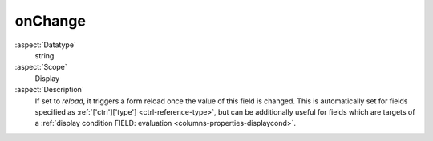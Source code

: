 onChange
--------

:aspect:`Datatype`
    string

:aspect:`Scope`
    Display

:aspect:`Description`
    If set to `reload`, it triggers a form reload once the value of this field is changed.
    This is automatically set for fields specified as :ref:`['ctrl']['type'] <ctrl-reference-type>`, but can
    be additionally useful for fields which are targets of
    a :ref:`display condition FIELD: evaluation <columns-properties-displaycond>`.
